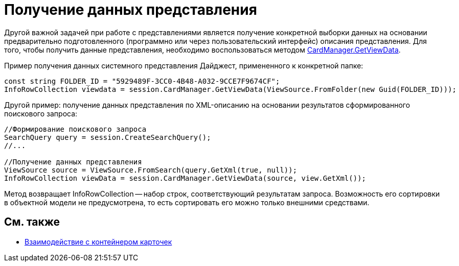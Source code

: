 = Получение данных представления

Другой важной задачей при работе с представлениями является получение конкретной выборки данных на основании предварительно подготовленного (программно или через пользовательский интерфейс) описания представления. Для того, чтобы получить данные представления, необходимо воспользоваться методом xref:api/DocsVision/Platform/ObjectManager/CardManager.GetViewData_1_MT.adoc[CardManager.GetViewData].

Пример получения данных системного представления Дайджест, примененного к конкретной папке:

[source,csharp]
----
const string FOLDER_ID = "5929489F-3CC0-4B48-A032-9CCE7F9674CF";
InfoRowCollection viewdata = session.CardManager.GetViewData(ViewSource.FromFolder(new Guid(FOLDER_ID)));
----

Другой пример: получение данных представления по XML-описанию на основании результатов сформированного поискового запроса:

[source,csharp]
----
//Формирование поискового запроса
SearchQuery query = session.CreateSearchQuery();
//...

//Получение данных представления
ViewSource source = ViewSource.FromSearch(query.GetXml(true, null));
InfoRowCollection viewData = session.CardManager.GetViewData(source, view.GetXml());
----

Метод возвращает InfoRowCollection -- набор строк, соответствующий результатам запроса. Возможность его сортировки в объектной модели не предусмотрена, то есть сортировать его можно только внешними средствами.

== См. также

* xref:development-manual/dm_cardhost.adoc[Взаимодействие с контейнером карточек]
